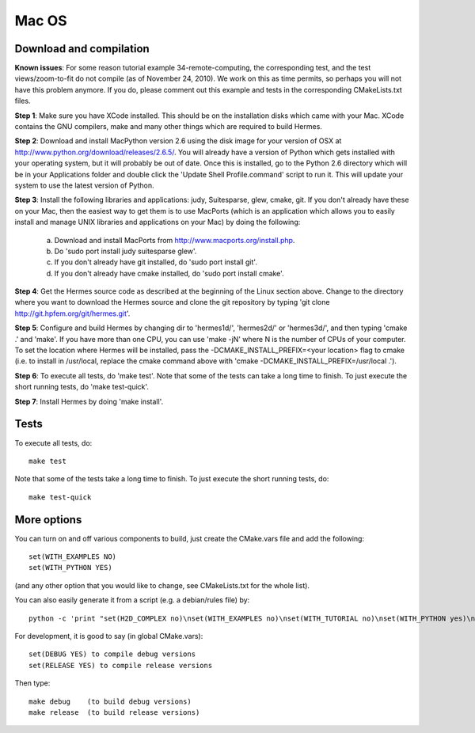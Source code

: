 Mac OS
======

Download and compilation
~~~~~~~~~~~~~~~~~~~~~~~~

**Known issues**: For some reason tutorial example 34-remote-computing, the 
corresponding test, and the test views/zoom-to-fit do not compile (as of 
November 24, 2010). We work on this as time permits, so perhaps you will not 
have this problem anymore. If you do, please comment out this example and 
tests in the corresponding CMakeLists.txt files. 

**Step 1**: Make sure you have XCode installed. This should be on the installation 
disks which came with your Mac. XCode contains the GNU compilers, make 
and many other things which are required to build Hermes.

**Step 2**: Download and install MacPython version 2.6 using the disk image for 
your version of OSX at http://www.python.org/download/releases/2.6.5/. 
You will already have a version of Python which gets installed with 
your operating system, but it will probably be out of date. Once this 
is installed, go to the Python 2.6 directory which will be in your 
Applications folder and double click the 'Update Shell 
Profile.command' script to run it. This will update your system to use 
the latest version of Python.

**Step 3**: Install the following libraries and applications: judy, Suitesparse, 
glew, cmake, git. If you don't already have these on your Mac, then 
the easiest way to get them is to use MacPorts (which is an 
application which allows you to easily install and manage UNIX 
libraries and applications on your Mac) by doing the following:

  (a) Download and install MacPorts from 
      http://www.macports.org/install.php.
  (b) Do 'sudo port install judy suitesparse glew'.
  (c) If you don't already have git installed, do 
      'sudo port install git'.
  (d) If you don't already have cmake installed, do 
      'sudo port install cmake'.

**Step 4**: Get the Hermes source code as described at the beginning of the Linux section
above. Change to the directory where you want 
to download the Hermes source and clone the git repository by typing 
'git clone http://git.hpfem.org/git/hermes.git'.

**Step 5**: Configure and build Hermes by changing dir to 'hermes1d/', 'hermes2d/' 
or 'hermes3d/', and then typing 'cmake .' and 'make'.
If you have more than one CPU, you can use 'make -jN' where N is the 
number of CPUs of your computer. To set the location where Hermes 
will be installed, pass the -DCMAKE_INSTALL_PREFIX=<your location> 
flag to cmake (i.e. to install in /usr/local, replace the cmake 
command above with 'cmake -DCMAKE_INSTALL_PREFIX=/usr/local .').

**Step 6**: To execute all tests, do 'make test'. Note that some of the tests can 
take a long time to finish. To just execute the short running tests, 
do 'make test-quick'.

**Step 7**: Install Hermes by doing 'make install'.

Tests
~~~~~

To execute all tests, do::
 
    make test

Note that some of the tests take a long time to finish. To just execute the
short running tests, do::

    make test-quick


More options
~~~~~~~~~~~~

You can turn on and off various components to build, just create the CMake.vars
file and add the following::

    set(WITH_EXAMPLES NO)
    set(WITH_PYTHON YES)

(and any other option that you would like to change, see CMakeLists.txt for the
whole list).

You can also easily generate it from a script (e.g. a debian/rules file) by:

::

    python -c 'print "set(H2D_COMPLEX no)\nset(WITH_EXAMPLES no)\nset(WITH_TUTORIAL no)\nset(WITH_PYTHON yes)\nset(WITH_GLUT no)\nset(WITH_UTIL no)"' > CMake.vars


For development, it is good to say (in global CMake.vars)::

    set(DEBUG YES) to compile debug versions
    set(RELEASE YES) to compile release versions

Then type::

    make debug    (to build debug versions)
    make release  (to build release versions)
